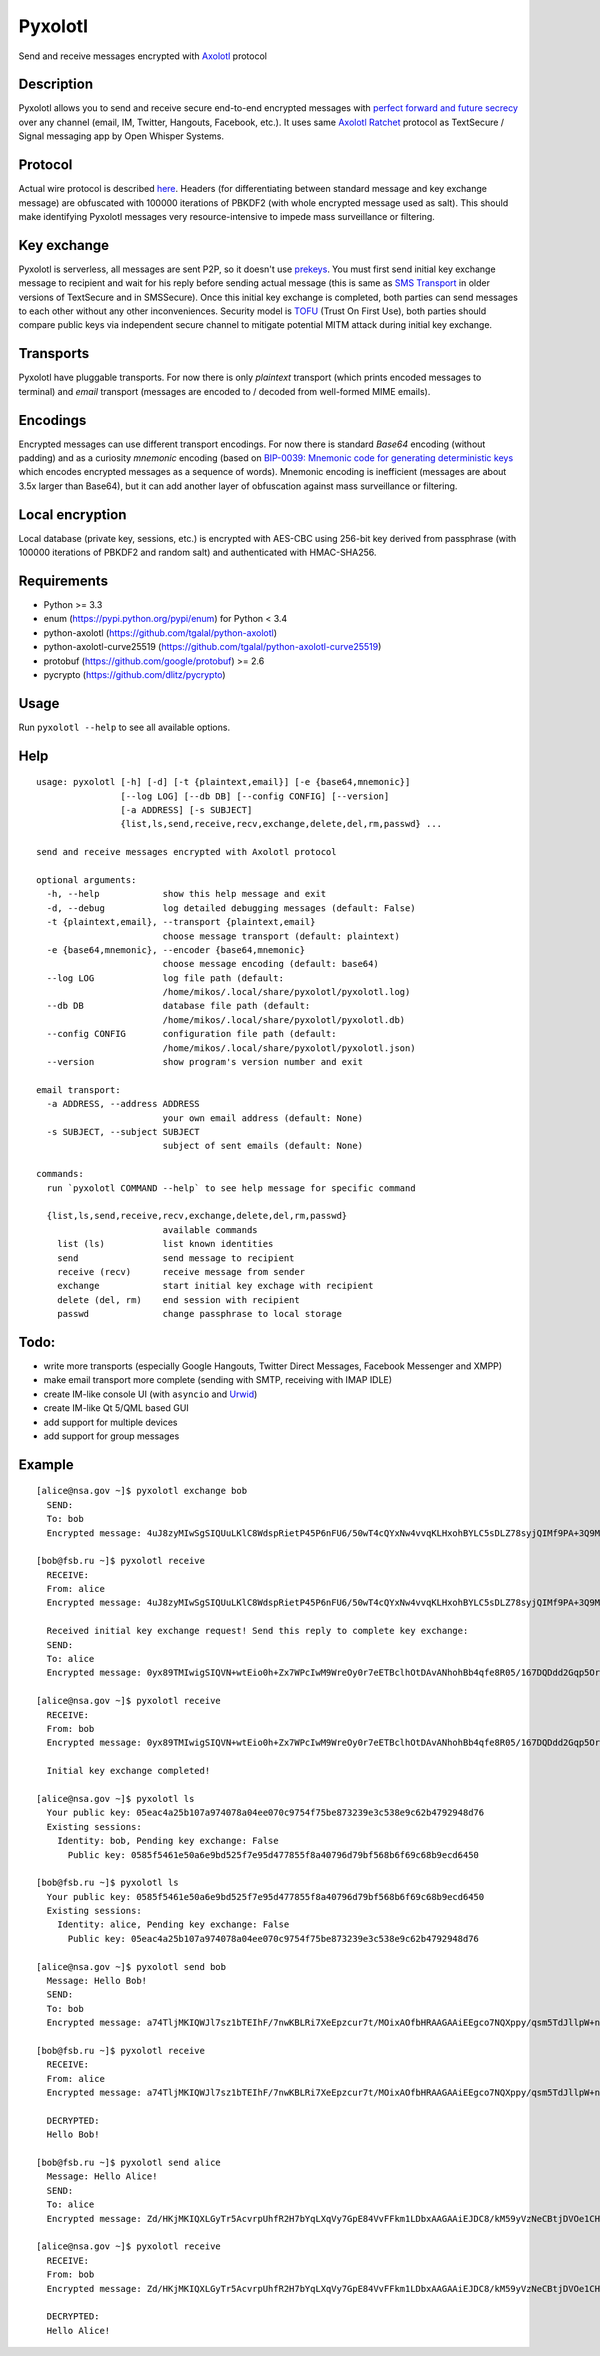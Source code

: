 Pyxolotl
========

Send and receive messages encrypted with `Axolotl <https://github.com/trevp/axolotl/wiki>`_ protocol

Description
-----------

Pyxolotl allows you to send and receive secure end-to-end encrypted messages with 
`perfect forward and future secrecy <https://whispersystems.org/blog/advanced-ratcheting/>`_ over
any channel (email, IM, Twitter, Hangouts, Facebook, etc.). It uses same
`Axolotl Ratchet <https://github.com/trevp/axolotl/wiki>`_ protocol as TextSecure / Signal
messaging app by Open Whisper Systems.

Protocol
--------

Actual wire protocol is described
`here <https://github.com/WhisperSystems/TextSecure/wiki/ProtocolV2>`_. Headers
(for differentiating between standard message and key exchange message) are obfuscated
with 100000 iterations of PBKDF2 (with whole encrypted message used as salt). This should make
identifying Pyxolotl messages very resource-intensive to impede mass surveillance or filtering.

Key exchange
------------

Pyxolotl is serverless, all messages are sent P2P, so it doesn't use
`prekeys <https://whispersystems.org/blog/asynchronous-security/>`_. You must first send initial key
exchange message to recipient and wait for his reply before sending actual message (this is same as
`SMS Transport <https://github.com/WhisperSystems/TextSecure/wiki/ProtocolV2#keyexchangemessage-sms-transport-only>`_
in older versions of TextSecure and in SMSSecure). Once this initial key exchange is completed,
both parties can send messages to each other without any other inconveniences. Security model is
`TOFU <https://en.wikipedia.org/wiki/Trust_on_first_use>`_ (Trust On First Use), both parties
should compare public keys via independent secure channel to mitigate potential MITM attack during
initial key exchange.

Transports
----------

Pyxolotl have pluggable transports. For now there is only *plaintext* transport (which prints
encoded messages to terminal) and *email* transport (messages are encoded to / decoded from
well-formed MIME emails).

Encodings
---------

Encrypted messages can use different transport encodings. For now there is standard *Base64*
encoding (without padding) and as a curiosity *mnemonic* encoding (based on
`BIP-0039: Mnemonic code for generating deterministic keys <https://github.com/bitcoin/bips/blob/master/bip-0039.mediawiki>`_
which encodes encrypted messages as a sequence of words). Mnemonic encoding is inefficient
(messages are about 3.5x larger than Base64), but it can add another layer of obfuscation against
mass surveillance or filtering.

Local encryption
----------------

Local database (private key, sessions, etc.) is encrypted with AES-CBC using 256-bit key derived
from passphrase (with 100000 iterations of PBKDF2 and random salt) and authenticated with HMAC-SHA256.

Requirements
------------

- Python >= 3.3
- enum (https://pypi.python.org/pypi/enum) for Python < 3.4
- python-axolotl (https://github.com/tgalal/python-axolotl)
- python-axolotl-curve25519 (https://github.com/tgalal/python-axolotl-curve25519)
- protobuf (https://github.com/google/protobuf) >= 2.6
- pycrypto (https://github.com/dlitz/pycrypto)

Usage
-----

Run ``pyxolotl --help`` to see all available options.

Help
----
::

    usage: pyxolotl [-h] [-d] [-t {plaintext,email}] [-e {base64,mnemonic}]
                    [--log LOG] [--db DB] [--config CONFIG] [--version]
                    [-a ADDRESS] [-s SUBJECT]
                    {list,ls,send,receive,recv,exchange,delete,del,rm,passwd} ...
    
    send and receive messages encrypted with Axolotl protocol
    
    optional arguments:
      -h, --help            show this help message and exit
      -d, --debug           log detailed debugging messages (default: False)
      -t {plaintext,email}, --transport {plaintext,email}
                            choose message transport (default: plaintext)
      -e {base64,mnemonic}, --encoder {base64,mnemonic}
                            choose message encoding (default: base64)
      --log LOG             log file path (default:
                            /home/mikos/.local/share/pyxolotl/pyxolotl.log)
      --db DB               database file path (default:
                            /home/mikos/.local/share/pyxolotl/pyxolotl.db)
      --config CONFIG       configuration file path (default:
                            /home/mikos/.local/share/pyxolotl/pyxolotl.json)
      --version             show program's version number and exit
    
    email transport:
      -a ADDRESS, --address ADDRESS
                            your own email address (default: None)
      -s SUBJECT, --subject SUBJECT
                            subject of sent emails (default: None)
    
    commands:
      run `pyxolotl COMMAND --help` to see help message for specific command
    
      {list,ls,send,receive,recv,exchange,delete,del,rm,passwd}
                            available commands
        list (ls)           list known identities
        send                send message to recipient
        receive (recv)      receive message from sender
        exchange            start initial key exchage with recipient
        delete (del, rm)    end session with recipient
        passwd              change passphrase to local storage

Todo:
-----

- write more transports (especially Google Hangouts, Twitter Direct Messages, Facebook Messenger and XMPP)
- make email transport more complete (sending with SMTP, receiving with IMAP IDLE)
- create IM-like console UI (with ``asyncio`` and `Urwid <http://urwid.org/>`_)
- create IM-like Qt 5/QML based GUI
- add support for multiple devices
- add support for group messages

Example
-------
::

    [alice@nsa.gov ~]$ pyxolotl exchange bob
      SEND:
      To: bob
      Encrypted message: 4uJ8zyMIwSgSIQUuLKlC8WdspRietP45P6nFU6/50wT4cQYxNw4vvqKLHxohBYLC5sDLZ78syjQIMf9PA+3Q9MGootUvOajaZA3thspDIiEF6sSiWxB6l0B4oE7gcMl1T3W+hzI548U46cYrR5KUjXY
    
    [bob@fsb.ru ~]$ pyxolotl receive
      RECEIVE:
      From: alice
      Encrypted message: 4uJ8zyMIwSgSIQUuLKlC8WdspRietP45P6nFU6/50wT4cQYxNw4vvqKLHxohBYLC5sDLZ78syjQIMf9PA+3Q9MGootUvOajaZA3thspDIiEF6sSiWxB6l0B4oE7gcMl1T3W+hzI548U46cYrR5KUjXY
      
      Received initial key exchange request! Send this reply to complete key exchange:
      SEND:
      To: alice
      Encrypted message: 0yx89TMIwigSIQVN+wtEio0h+Zx7WPcIwM9WreOy0r7eETBclhOtDAvANhohBb4qfe8R05/167DQDdd2Gqp5OrxAPcriwJMtzi+2b7QrIiEFhfVGHlCm6b1SX36V1HeFX4pAeW15v1aLb2nGi57NZFAqQD3rKGjPDCCm1Kj6i8GUnf4MAc56fhRIYhUJH2mSvlcSAl2XotmR2Yz2lY0wa7TW1JnmUX+YBbIEgIHk0gQ9Log

    [alice@nsa.gov ~]$ pyxolotl receive
      RECEIVE:
      From: bob
      Encrypted message: 0yx89TMIwigSIQVN+wtEio0h+Zx7WPcIwM9WreOy0r7eETBclhOtDAvANhohBb4qfe8R05/167DQDdd2Gqp5OrxAPcriwJMtzi+2b7QrIiEFhfVGHlCm6b1SX36V1HeFX4pAeW15v1aLb2nGi57NZFAqQD3rKGjPDCCm1Kj6i8GUnf4MAc56fhRIYhUJH2mSvlcSAl2XotmR2Yz2lY0wa7TW1JnmUX+YBbIEgIHk0gQ9Log
      
      Initial key exchange completed!

    [alice@nsa.gov ~]$ pyxolotl ls
      Your public key: 05eac4a25b107a974078a04ee070c9754f75be873239e3c538e9c62b4792948d76
      Existing sessions:
        Identity: bob, Pending key exchange: False
          Public key: 0585f5461e50a6e9bd525f7e95d477855f8a40796d79bf568b6f69c68b9ecd6450

    [bob@fsb.ru ~]$ pyxolotl ls
      Your public key: 0585f5461e50a6e9bd525f7e95d477855f8a40796d79bf568b6f69c68b9ecd6450
      Existing sessions:
        Identity: alice, Pending key exchange: False
          Public key: 05eac4a25b107a974078a04ee070c9754f75be873239e3c538e9c62b4792948d76

    [alice@nsa.gov ~]$ pyxolotl send bob
      Message: Hello Bob!
      SEND:
      To: bob
      Encrypted message: a74TljMKIQWJl7sz1bTEIhF/7nwKBLRi7XeEpzcur7t/MOixAOfbHRAAGAAiEEgco7NQXppy/qsm5TdJllpW+nTQ1QjVsQ

    [bob@fsb.ru ~]$ pyxolotl receive
      RECEIVE:
      From: alice
      Encrypted message: a74TljMKIQWJl7sz1bTEIhF/7nwKBLRi7XeEpzcur7t/MOixAOfbHRAAGAAiEEgco7NQXppy/qsm5TdJllpW+nTQ1QjVsQ
      
      DECRYPTED:
      Hello Bob!

    [bob@fsb.ru ~]$ pyxolotl send alice
      Message: Hello Alice!
      SEND:
      To: alice
      Encrypted message: Zd/HKjMKIQXLGyTr5AcvrpUhfR2H7bYqLXqVy7GpE84VvFFkm1LDbxAAGAAiEJDC8/kM59yVzNeCBtjDVOe1CHWuFDbhYg

    [alice@nsa.gov ~]$ pyxolotl receive
      RECEIVE:
      From: bob
      Encrypted message: Zd/HKjMKIQXLGyTr5AcvrpUhfR2H7bYqLXqVy7GpE84VvFFkm1LDbxAAGAAiEJDC8/kM59yVzNeCBtjDVOe1CHWuFDbhYg
      
      DECRYPTED:
      Hello Alice!


